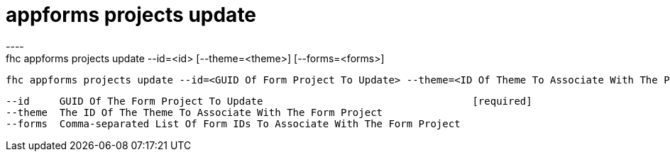 [[appforms-projects-update]]
= appforms projects update
----
fhc appforms projects update --id=<id> [--theme=<theme>] [--forms=<forms>]

  fhc appforms projects update --id=<GUID Of Form Project To Update> --theme=<ID Of Theme To Associate With The Project> --forms=<formId1>,<formId2>    Update A Single Form Project


  --id     GUID Of The Form Project To Update                                   [required]
  --theme  The ID Of The Theme To Associate With The Form Project             
  --forms  Comma-separated List Of Form IDs To Associate With The Form Project

----
